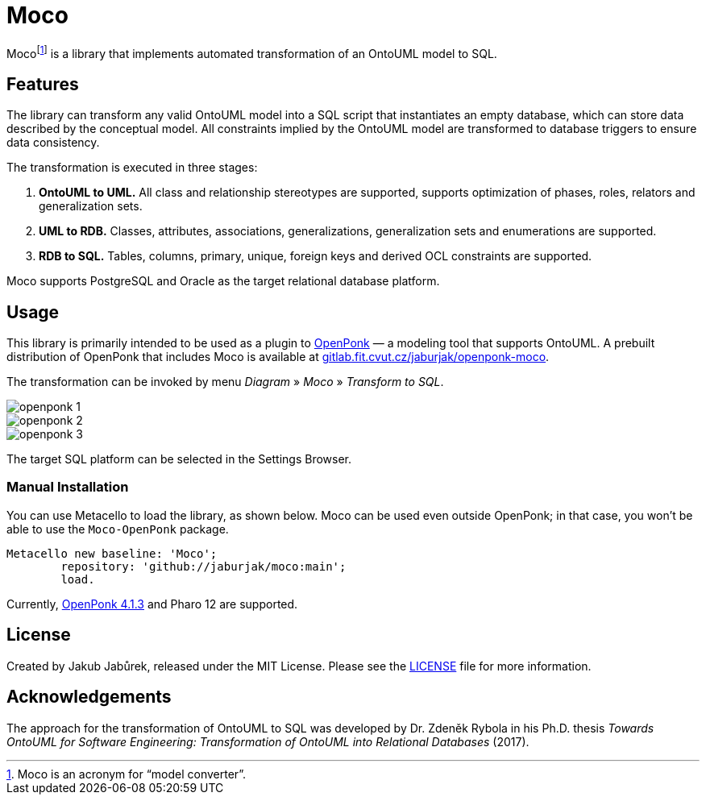 = Moco

Moco{empty}footnote:moco[Moco is an acronym for “model converter”.] is a library that implements automated transformation of an OntoUML model to SQL.

== Features

The library can transform any valid OntoUML model into a SQL script that instantiates an empty database, which can store data described by the conceptual model. All constraints implied by the OntoUML model are transformed to database triggers to ensure data consistency.

The transformation is executed in three stages:

1. **OntoUML to UML.** All class and relationship stereotypes are supported, supports optimization of phases, roles, relators and generalization sets.
2. **UML to RDB.** Classes, attributes, associations, generalizations, generalization sets and enumerations are supported.
3. **RDB to SQL.** Tables, columns, primary, unique, foreign keys and derived OCL constraints are supported.

Moco supports PostgreSQL and Oracle as the target relational database platform.

== Usage

This library is primarily intended to be used as a plugin to https://openponk.org/[OpenPonk] — a modeling tool that supports OntoUML. A prebuilt distribution of OpenPonk that includes Moco is available at https://gitlab.fit.cvut.cz/jaburjak/openponk-moco[gitlab.fit.cvut.cz/jaburjak/openponk-moco].

The transformation can be invoked by menu _Diagram_ » _Moco_ » _Transform to SQL_.

image::docs/openponk-1.png[]

image::docs/openponk-2.png[]

image::docs/openponk-3.png[]

The target SQL platform can be selected in the Settings Browser.

=== Manual Installation

You can use Metacello to load the library, as shown below. Moco can be used even outside OpenPonk; in that case, you won’t be able to use the `Moco-OpenPonk` package.

[source,smalltalk]
----
Metacello new baseline: 'Moco';
	repository: 'github://jaburjak/moco:main';
	load.
----

Currently, https://github.com/OpenPonk/class-editor/releases/tag/v4.1.3[OpenPonk 4.1.3] and Pharo 12 are supported.

== License

Created by Jakub Jabůrek, released under the MIT License. Please see the https://github.com/jaburjak/moco/blob/main/LICENSE[LICENSE] file for more information.

== Acknowledgements

The approach for the transformation of OntoUML to SQL was developed by Dr. Zdeněk Rybola in his Ph.D. thesis __Towards OntoUML for Software Engineering: Transformation of OntoUML into Relational Databases__ (2017).

